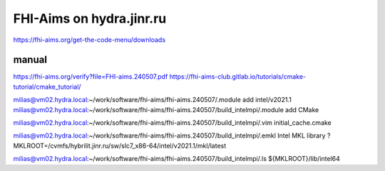 =========================
FHI-Aims on hydra.jinr.ru
=========================

https://fhi-aims.org/get-the-code-menu/downloads

manual
~~~~~~
https://fhi-aims.org/verify?file=FHI-aims.240507.pdf
https://fhi-aims-club.gitlab.io/tutorials/cmake-tutorial/cmake_tutorial/


milias@vm02.hydra.local:~/work/software/fhi-aims/fhi-aims.240507/.module add  intel/v2021.1
milias@vm02.hydra.local:~/work/software/fhi-aims/fhi-aims.240507/build_intelmpi/.module add CMake

milias@vm02.hydra.local:~/work/software/fhi-aims/fhi-aims.240507/build_intelmpi/.vim initial_cache.cmake

milias@vm02.hydra.local:~/work/software/fhi-aims/fhi-aims.240507/build_intelmpi/.emkl
Intel MKL library ? MKLROOT=/cvmfs/hybrilit.jinr.ru/sw/slc7_x86-64/intel/v2021.1/mkl/latest

milias@vm02.hydra.local:~/work/software/fhi-aims/fhi-aims.240507/build_intelmpi/.ls ${MKLROOT}/lib/intel64



